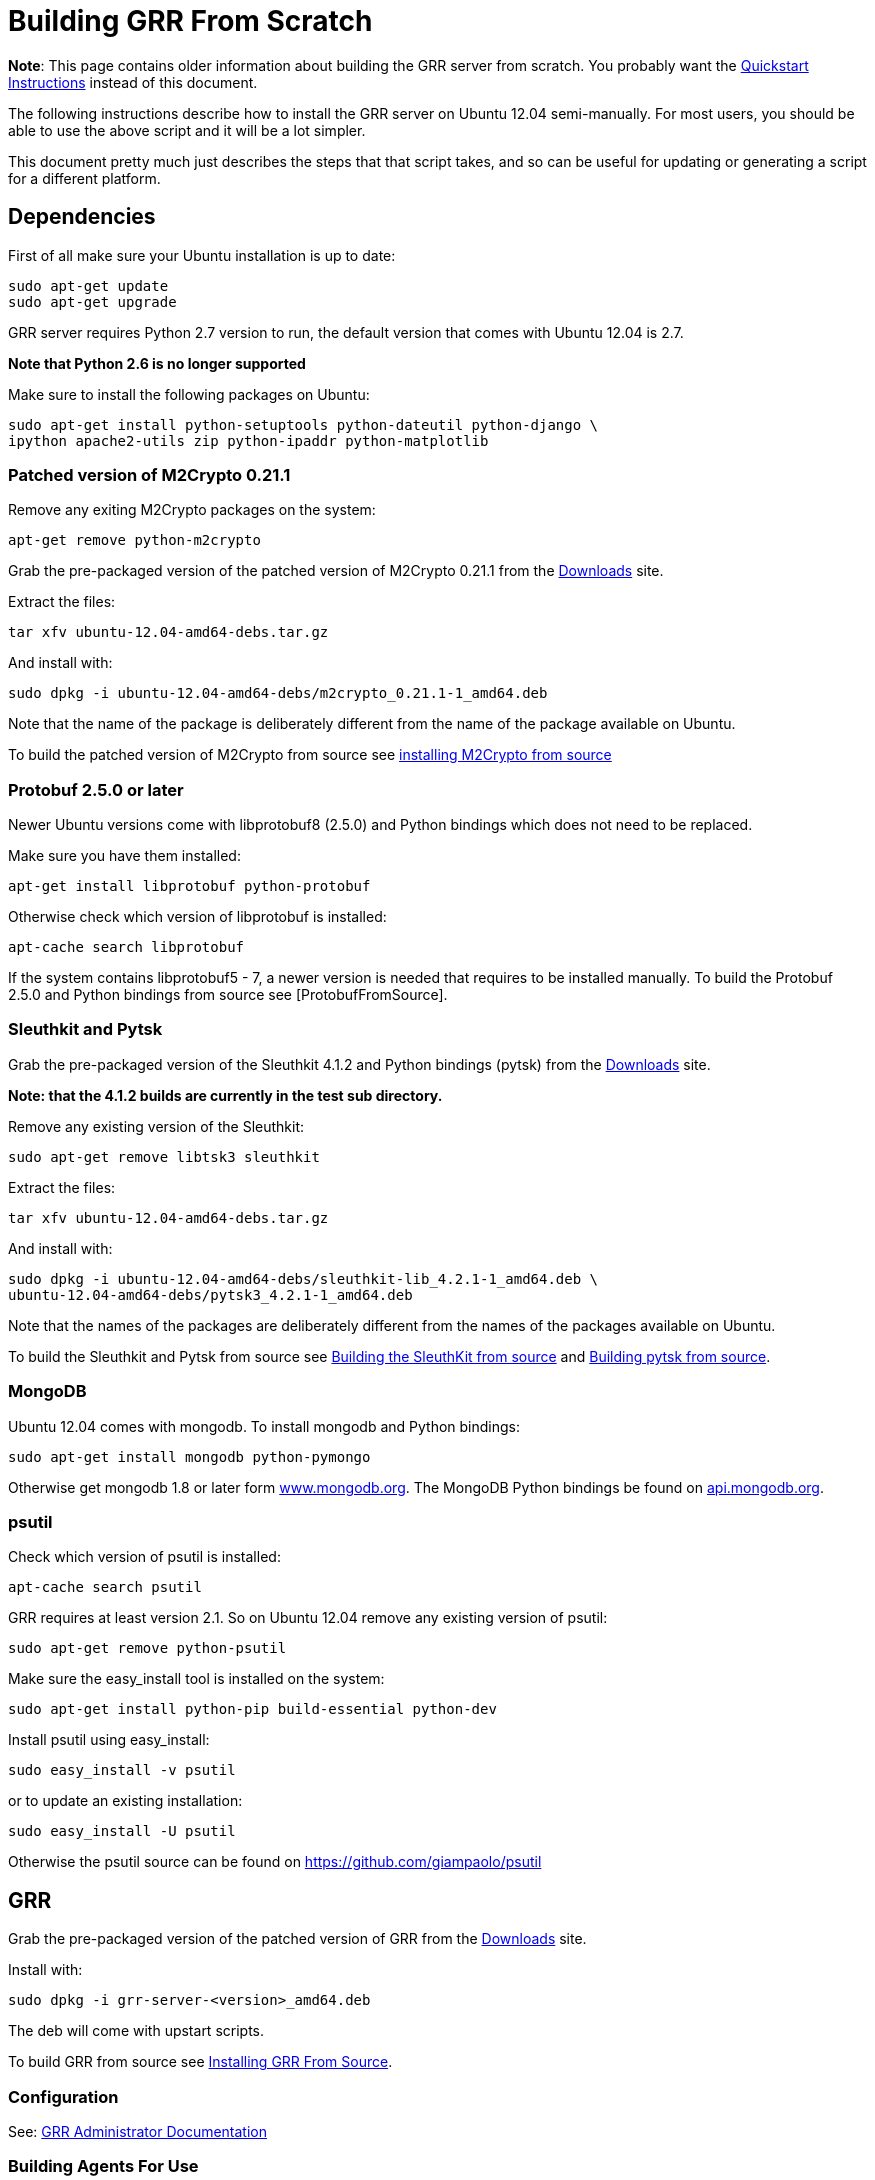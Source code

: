 = Building GRR From Scratch =

:toc:
:toc-placement: preamble
:icons:

*Note*: This page contains older information about building the GRR server from
scratch. You probably want the link:quickstart.adoc[Quickstart Instructions]
instead of this document.

The following instructions describe how to install the GRR server on Ubuntu
12.04 semi-manually. For most users, you should be able to use the above script
and it will be a lot simpler.

This document pretty much just describes the steps that that script takes, and
so can be useful for updating or generating a script for a different platform.

== Dependencies ==

First of all make sure your Ubuntu installation is up to date:
-------------------------------------------------------
sudo apt-get update
sudo apt-get upgrade
-------------------------------------------------------

GRR server requires Python 2.7 version to run, the default version that comes with Ubuntu 12.04 is 2.7.

*Note that Python 2.6 is no longer supported*

Make sure to install the following packages on Ubuntu:
----------------------------------------------------------------------
sudo apt-get install python-setuptools python-dateutil python-django \
ipython apache2-utils zip python-ipaddr python-matplotlib
----------------------------------------------------------------------

=== Patched version of M2Crypto 0.21.1 ===

Remove any exiting M2Crypto packages on the system:
-------------------------------------------------------
apt-get remove python-m2crypto
-------------------------------------------------------

Grab the pre-packaged version of the patched version of M2Crypto 0.21.1 from the link:https://googledrive.com/host/0B1wsLqFoT7i2N3hveC1lSEpHUnM/Current/Dependencies/[Downloads] site.

Extract the files:
-------------------------------------------------------
tar xfv ubuntu-12.04-amd64-debs.tar.gz
-------------------------------------------------------

And install with:
----------------------------------------------------------------
sudo dpkg -i ubuntu-12.04-amd64-debs/m2crypto_0.21.1-1_amd64.deb
----------------------------------------------------------------

Note that the name of the package is deliberately different from the name of the package available on Ubuntu.

To build the patched version of M2Crypto from source see link:m2cryptofromsource.adoc[installing M2Crypto from source]

=== Protobuf 2.5.0 or later ===

Newer Ubuntu versions come with libprotobuf8 (2.5.0) and Python bindings which does not need to be replaced.

Make sure you have them installed:
-------------------------------------------------------
apt-get install libprotobuf python-protobuf
-------------------------------------------------------

Otherwise check which version of libprotobuf is installed:
-------------------------------------------------------
apt-cache search libprotobuf
-------------------------------------------------------

If the system contains libprotobuf5 - 7, a newer version is needed that requires to be installed manually. To build the Protobuf 2.5.0 and Python bindings from source see [ProtobufFromSource].

=== Sleuthkit and Pytsk ===

Grab the pre-packaged version of the Sleuthkit 4.1.2 and Python bindings (pytsk) from the link:https://googledrive.com/host/0B1wsLqFoT7i2N3hveC1lSEpHUnM/Current/Dependencies/[Downloads] site.

*Note: that the 4.1.2 builds are currently in the test sub directory.*

Remove any existing version of the Sleuthkit:
-------------------------------------------------------
sudo apt-get remove libtsk3 sleuthkit
-------------------------------------------------------

Extract the files:
-------------------------------------------------------
tar xfv ubuntu-12.04-amd64-debs.tar.gz
-------------------------------------------------------

And install with:
-------------------------------------------------------
sudo dpkg -i ubuntu-12.04-amd64-debs/sleuthkit-lib_4.2.1-1_amd64.deb \
ubuntu-12.04-amd64-debs/pytsk3_4.2.1-1_amd64.deb
-------------------------------------------------------

Note that the names of the packages are deliberately different from the names of the packages available on Ubuntu.

To build the Sleuthkit and Pytsk from source see
link:https://code.google.com/p/pytsk/wiki/BuildingSleuthKit[Building the
SleuthKit from source] and link:https://code.google.com/p/pytsk/wiki/Building[Building pytsk from source].

=== MongoDB ===

Ubuntu 12.04 comes with mongodb. To install mongodb and Python bindings:
-------------------------------------------------------
sudo apt-get install mongodb python-pymongo
-------------------------------------------------------

Otherwise get mongodb 1.8 or later form
link:http://www.mongodb.org/display/DOCS/Ubuntu+and+Debian+packages[www.mongodb.org].
The MongoDB Python bindings be found on link:http://api.mongodb.org/python/[api.mongodb.org].

=== psutil ===
Check which version of psutil is installed:
-------------------------------------------------------
apt-cache search psutil
-------------------------------------------------------

GRR requires at least version 2.1. So on Ubuntu 12.04 remove any existing version of psutil:
-------------------------------------------------------
sudo apt-get remove python-psutil
-------------------------------------------------------

Make sure the easy_install tool is installed on the system:
-------------------------------------------------------
sudo apt-get install python-pip build-essential python-dev
-------------------------------------------------------

Install psutil using easy_install:
-------------------------------------------------------
sudo easy_install -v psutil
-------------------------------------------------------

or to update an existing installation:
-------------------------------------------------------
sudo easy_install -U psutil
-------------------------------------------------------

Otherwise the psutil source can be found on https://github.com/giampaolo/psutil

== GRR ==

Grab the pre-packaged version of the patched version of GRR from the link:https://googledrive.com/host/0B1wsLqFoT7i2N3hveC1lSEpHUnM/Current/Server/[Downloads] site.

Install with:
-------------------------------------------------------
sudo dpkg -i grr-server-<version>_amd64.deb
-------------------------------------------------------

The deb will come with upstart scripts.

To build GRR from source see link:installfromsource.adoc[Installing GRR From Source].

=== Configuration ===
See: link:admin.adoc[GRR Administrator Documentation]

=== Building Agents For Use ===
Now you have a server, you probably want some agents to talk to it. Run:
-------------------------------------------------------
/usr/share/grr/scripts/build_clients.sh
-------------------------------------------------------
See link:admin.adoc#customizing-the-client[Customizing the client] for more
details.

=== Setting up memory drivers ===
Memory analysis requires a driver to be loaded on the system. These drivers are distributed by the server and must be signed with the server keys. Run:
-------------------------------------------------------
/usr/share/grr/scripts/install_memory_drivers.sh
-------------------------------------------------------

See link:admin.adoc#deploying-drivers[Deploying Drivers] for more
details.

=== First run ===
To run the GRR server.

Make sure mongodb is running:
-------------------------------------------------------
sudo service mongodb status
-------------------------------------------------------

Or:
-------------------------------------------------------
sudo /etc/init.d/mongodb status
-------------------------------------------------------

Note you can run GRR as a single server (only really for testing), or as
multiple separate services (workers, adminui etc).  Switching between these two
modes is easy with the initctl_switch.sh script.

==== Single service - upstart ====
Make sure to enable the service in the corresponding default file first.
-------------------------------------------------------
/etc/default/grr-single-server
-------------------------------------------------------

Start the GRR server with the single server configuration.
-------------------------------------------------------
sudo initctl start grr-single-server
-------------------------------------------------------

To check if the single server is running:
-------------------------------------------------------
ps -ef | grep grr
-------------------------------------------------------

To trouble shoot the single server not starting:
-------------------------------------------------------
sudo /usr/sbin/grr_server.py --config /etc/grr/grr-server.yaml
-------------------------------------------------------

To make sure the GRR services run after reboot or changing run levels make sure to set up the rc.d start and kill files:
-------------------------------------------------------
sudo update-rc.d grr-single-server start 80 2 3 4 5 . stop 23 0 1 6 .
-------------------------------------------------------

==== Multiple services - init.d ====
To troubleshoot any of the service you can check the logs in /var/log/grr/ and/or run the GRR services in the foreground see the Troubleshooting section for more info.

First start the GRR HTTP server.
-------------------------------------------------------
sudo /etc/init.d/grr-http-server start
-------------------------------------------------------

Make sure to check the status because the start-stop-daemon --background does not check the return code of grr_http_server.py
-------------------------------------------------------
sudo /etc/init.d/grr-http-server status
-------------------------------------------------------

The server listens on 127.0.0.1:8080 by default.

Now start the GRR enroller
-------------------------------------------------------
sudo /etc/init.d/grr-enroller start
-------------------------------------------------------

Again make sure to check the status
-------------------------------------------------------
sudo /etc/init.d/grr-enroller status
-------------------------------------------------------

Now start the GRR worker
-------------------------------------------------------
sudo /etc/init.d/grr-worker start
-------------------------------------------------------

Again make sure to check the status
-------------------------------------------------------
sudo /etc/init.d/grr-worker status
-------------------------------------------------------

Now start the GRR UI
-------------------------------------------------------
sudo /etc/init.d/grr-ui start
-------------------------------------------------------
Again make sure to check the status
-------------------------------------------------------
sudo /etc/init.d/grr-ui status
-------------------------------------------------------

To make sure the GRR services run after reboot or changing run levels make sure to set up the rc.d start and kill files:
-------------------------------------------------------
sudo update-rc.d grr-http-server start 80 2 3 4 5 . stop 23 0 1 6 .
sudo update-rc.d grr-enroller start 81 2 3 4 5 . stop 22 0 1 6 .
sudo update-rc.d grr-worker start 82 2 3 4 5 . stop 21 0 1 6 .
sudo update-rc.d grr-ui start 83 2 3 4 5 . stop 20 0 1 6 .
-------------------------------------------------------

=== Console ===

To run the console:
-------------------------------------------------------
/usr/bin/grr_console.py
-------------------------------------------------------

=== Test client ===

To run a test client on the GRR server:
-------------------------------------------------------
sudo python /usr/lib/pymodules/python2.7/grr/client/client.py --config=/tmp/grr.ini -p Client.location=http://localhost:8080/control --p Client.poll_max=5 --verbose
-------------------------------------------------------

=== Automatic testing ===
TODO: Selenium for UI tests
http://seleniumhq.org/download/

== Troubleshooting ==

The many different steps makes the GRR server installation process susceptible to errors. Here some common issues and solutions are described.

=== The upstart/init.d scripts show no output ===

When I run an init.d script e.g. "/etc/init.d/grr-http-server start" it does not show me any output.

Make sure that the "START" parameter in the corresponding default file, e.g. "/etc/default/grr-http-server", has been changed to "yes".

=== I cannot start any/some of the GRR services using the init.d scripts ===

When it run an init.d script e.g. "/etc/init.d/grr-http-server start" it indicates it started the service although when I check with "/etc/init.d/grr-http-server status" it says it is not running.

You can troubleshoot by running the services in the foreground, e.g. to run the HTTP Front-end server in the foreground:
-------------------------------------------------------
sudo /usr/bin/grr_server.py --start_http_server --config=/etc/grr/grr-server.yaml
-------------------------------------------------------

=== Any/some of the GRR services are not running correctly ===

Check if the logs contain an indication of what is going wrong.

Troubleshoot by running the services in the foreground, e.g. to run the UI in the foreground:
-------------------------------------------------------
sudo /usr/sbin/grr_server.py --start_ui --config=/etc/grr/grr-server.yaml
-------------------------------------------------------

=== Cannot open libtsk3.so.3 ===

error while loading shared libraries: libtsk3.so.3: cannot open shared object file: No such file or directory

The libtsk3 library cannot be found in the ld cache. Check if the path to libtsk3.so.3 is in /etc/ld.so.conf (or equivalent) and update the cache:
-------------------------------------------------------
sudo ldconfig
-------------------------------------------------------

=== libtsk3.so.3: __cxa_pure_virtual ===

I get the following warning (or something similar): undefined symbol: __cxa_pure_virtual in libtsk3.so.3

The build of libtsk3 does not include the C++ standard library, include "LDFLAGS=-lstdc++ " in the build process see section about building the Sleuthkit in this document.

=== MongoDB won't start ===

Check the MongoDB log for any indication why it won't start. Default location:
-------------------------------------------------------
/var/log/mongodb/mongodb.log
-------------------------------------------------------
